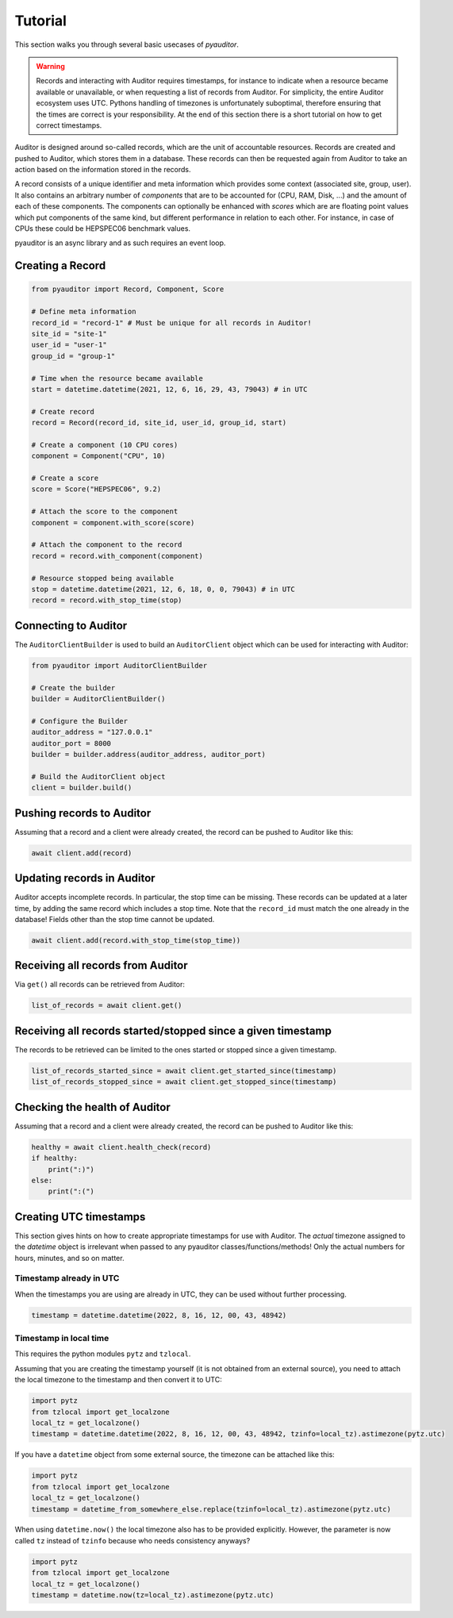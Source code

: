 .. _ref_examples:

========
Tutorial
========

This section walks you through several basic usecases of `pyauditor`.

.. warning::
   Records and interacting with Auditor requires timestamps, for instance to indicate when a resource became available or unavailable, or when requesting a list of records from Auditor.
   For simplicity, the entire Auditor ecosystem uses UTC.
   Pythons handling of timezones is unfortunately suboptimal, therefore ensuring that the times are correct is your responsibility.
   At the end of this section there is a short tutorial on how to get correct timestamps.

Auditor is designed around so-called records, which are the unit of accountable resources.
Records are created and pushed to Auditor, which stores them in a database.
These records can then be requested again from Auditor to take an action based on the information stored in the records.

A record consists of a unique identifier and meta information which provides some context (associated site, group, user).
It also contains an arbitrary number of `components` that are to be accounted for (CPU, RAM, Disk, ...) and the amount of each of these components.
The components can optionally be enhanced with `scores`  which are are floating point values which put components of the same kind, but different performance in relation to each other.
For instance, in case of CPUs these could be HEPSPEC06 benchmark values.

pyauditor is an async library and as such requires an event loop.

Creating a Record
=================


.. code-block:: python

   from pyauditor import Record, Component, Score

   # Define meta information
   record_id = "record-1" # Must be unique for all records in Auditor!
   site_id = "site-1"
   user_id = "user-1"
   group_id = "group-1"

   # Time when the resource became available
   start = datetime.datetime(2021, 12, 6, 16, 29, 43, 79043) # in UTC

   # Create record
   record = Record(record_id, site_id, user_id, group_id, start)

   # Create a component (10 CPU cores)
   component = Component("CPU", 10)

   # Create a score
   score = Score("HEPSPEC06", 9.2)

   # Attach the score to the component
   component = component.with_score(score)

   # Attach the component to the record
   record = record.with_component(component)

   # Resource stopped being available
   stop = datetime.datetime(2021, 12, 6, 18, 0, 0, 79043) # in UTC
   record = record.with_stop_time(stop)



Connecting to Auditor
=====================

The ``AuditorClientBuilder`` is used to build an ``AuditorClient`` object which can be used for interacting with Auditor:

.. code-block:: python

   from pyauditor import AuditorClientBuilder

   # Create the builder
   builder = AuditorClientBuilder()

   # Configure the Builder
   auditor_address = "127.0.0.1"
   auditor_port = 8000
   builder = builder.address(auditor_address, auditor_port)

   # Build the AuditorClient object
   client = builder.build()



Pushing records to Auditor
==========================

Assuming that a record and a client were already created, the record can be pushed to Auditor like this:

.. code-block:: python

   await client.add(record)


Updating records in Auditor
===========================

Auditor accepts incomplete records. In particular, the stop time can be missing. These records can be updated at a later time, by adding the same record which includes a stop time.
Note that the ``record_id`` must match the one already in the database! 
Fields other than the stop time cannot be updated.


.. code-block:: python

   await client.add(record.with_stop_time(stop_time))


Receiving all records from Auditor
==================================

Via ``get()`` all records can be retrieved from Auditor:

.. code-block:: python

   list_of_records = await client.get()


Receiving all records started/stopped since a given timestamp
=============================================================

The records to be retrieved can be limited to the ones started or stopped since a given timestamp.

.. code-block:: python

   list_of_records_started_since = await client.get_started_since(timestamp)
   list_of_records_stopped_since = await client.get_stopped_since(timestamp)


Checking the health of Auditor
==============================

Assuming that a record and a client were already created, the record can be pushed to Auditor like this:

.. code-block:: python

   healthy = await client.health_check(record)
   if healthy:
       print(":)")
   else:
       print(":(")


Creating UTC timestamps
=======================

This section gives hints on how to create appropriate timestamps for use with Auditor.
The `actual` timezone assigned to the `datetime` object is irrelevant when passed to any pyauditor classes/functions/methods!
Only the actual numbers for hours, minutes, and so on matter.


Timestamp already in UTC
------------------------

When the timestamps you are using are already in UTC, they can be used without further processing.

.. code-block:: python

   timestamp = datetime.datetime(2022, 8, 16, 12, 00, 43, 48942)


Timestamp in local time
-----------------------

This requires the python modules ``pytz`` and ``tzlocal``.

Assuming that you are creating the timestamp yourself (it is not obtained from an external source), you need to attach the local timezone to the timestamp and then convert it to UTC:

.. code-block:: python

   import pytz
   from tzlocal import get_localzone
   local_tz = get_localzone()
   timestamp = datetime.datetime(2022, 8, 16, 12, 00, 43, 48942, tzinfo=local_tz).astimezone(pytz.utc)

If you have a ``datetime`` object from some external source, the timezone can be attached like this:


.. code-block:: python

   import pytz
   from tzlocal import get_localzone
   local_tz = get_localzone()
   timestamp = datetime_from_somewhere_else.replace(tzinfo=local_tz).astimezone(pytz.utc)


When using ``datetime.now()`` the local timezone also has to be provided explicitly. However, the parameter is now called ``tz`` instead of ``tzinfo`` because who needs consistency anyways?

.. code-block:: python

   import pytz
   from tzlocal import get_localzone
   local_tz = get_localzone()
   timestamp = datetime.now(tz=local_tz).astimezone(pytz.utc)
